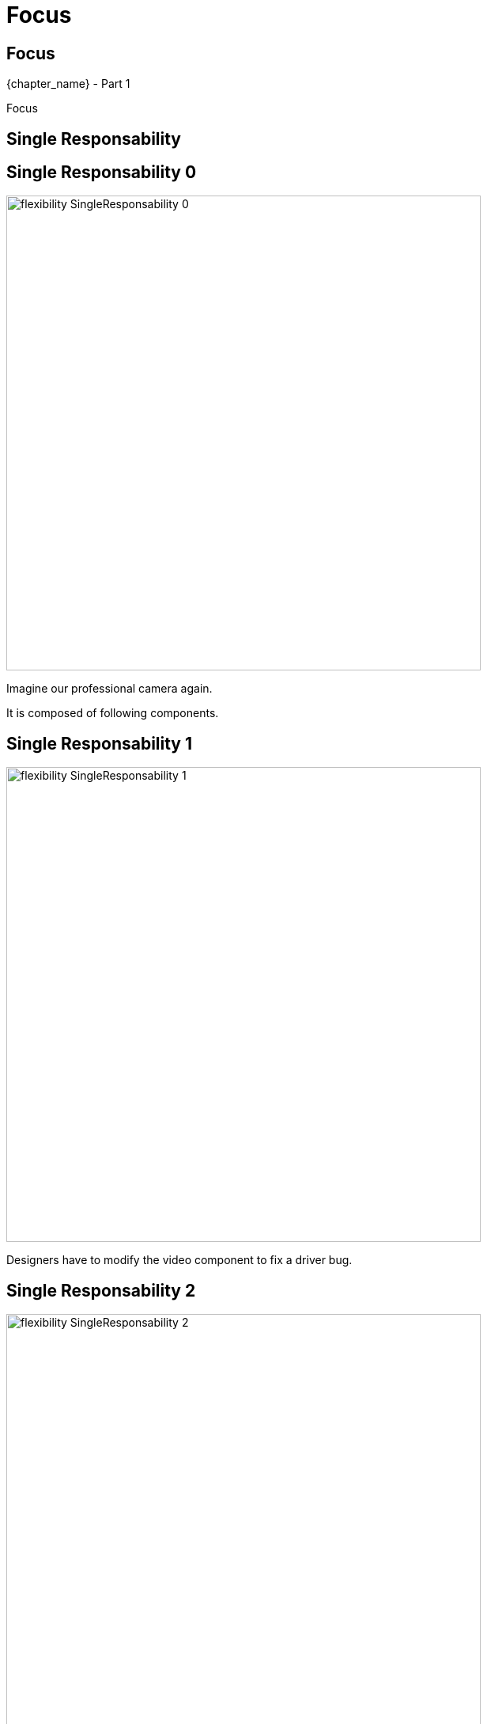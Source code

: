 = Focus

//tag::include[]

[.subsection.background]
[.center]
[%notitle]
== Focus

[.big]#{chapter_name} - Part {counter:design_counter:1}#

[.huge]#Focus#


[.center]
== Single Responsability


[transition=fade]
[%notitle]
== Single Responsability 0


[.left-column]
[.center]
--
image::images/marc/flexibility-SingleResponsability_0.svg[width=600]
--

[.right-column]
--
Imagine our professional camera again.

It is composed of following components.
--

[transition=fade]
[%notitle]
== Single Responsability 1


[.left-column]
[.center]
--
image::images/marc/flexibility-SingleResponsability_1.svg[width=600]
--

[.right-column]
--
Designers have to modify the video component to fix a driver bug.
--

[transition=fade]
[%notitle]
== Single Responsability 2


[.left-column]
[.center]
--
image::images/marc/flexibility-SingleResponsability_2.svg[width=600]
--

[.right-column]
--
As there's only one concerned by the video _concern_, it's the only one component needing to be modified.
--

[transition=fade]
[%notitle]
== Single Responsability 3


[.left-column]
[.center]
--
image::images/marc/flexibility-SingleResponsability_3.svg[width=600]
--

[.right-column]
--
_Video_ is composed of _Optic_ and _Driver_ components  at next sub-level.
--

[transition=fade]
[%notitle]
== Single Responsability 4


[.left-column]
[.center]
--
image::images/marc/flexibility-SingleResponsability_4.svg[width=600]
--

[.right-column]
--
As it's a _video's driver_ bug, at the sub-level, there's only the _Driver_ component to be modified.
--

[transition=fade]
[%notitle]
== Single Responsability 4

[.center]
--
This is an illustration of +
[.huge]#Single Responsability# +
principle.
--

[quote]
____

Component should have a single responsibility and thus only a single reason to change.
____



[transition=fade]
[%notitle]
== Single Responsability 5


[.left-column]
[.center]
--
image::images/marc/flexibility-SingleResponsability_5.svg[width=600]
--

[.right-column]
--
Let's see a violation of this principle.
--


[transition=fade]
[%notitle]
== Single Responsability 6


[.left-column]
[.center]
--
image::images/marc/flexibility-SingleResponsability_6.svg[width=600]
--

[.right-column]
--
There's two bugs to correct of different concerns.
--

[transition=fade]
[%notitle]
== Single Responsability 7


[.left-column]
[.center]
--
image::images/marc/flexibility-SingleResponsability_7.svg[width=600]
--

[.right-column]
--
It appends there's two _reasons_ to modify a component, with all the potential problems.
--

== Single Responsability conclusion

*A REFAIRE* Limit required knowledge of external by keeping focused on what a component has to do.




//end::include[]

